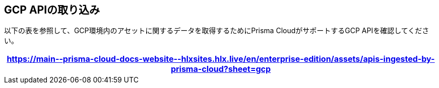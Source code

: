 == GCP APIの取り込み

以下の表を参照して、GCP環境内のアセットに関するデータを取得するためにPrisma CloudがサポートするGCP APIを確認してください。

[format=csv, options="header"]
|===
https://main\--prisma-cloud-docs-website\--hlxsites.hlx.live/en/enterprise-edition/assets/apis-ingested-by-prisma-cloud?sheet=gcp
|===
